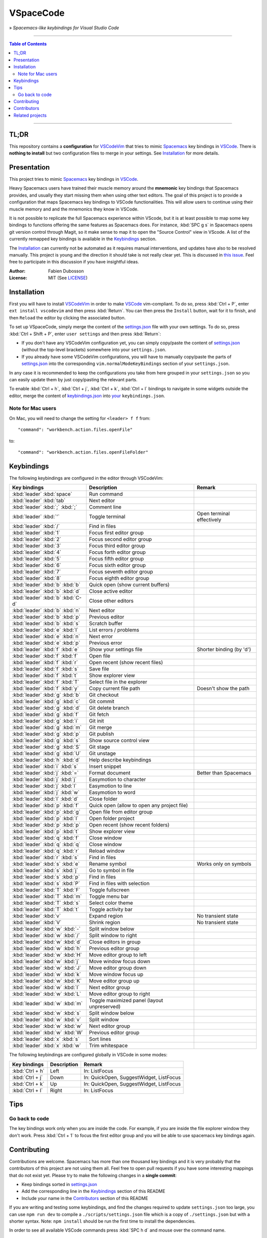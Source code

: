 ==========
VSpaceCode
==========

.. image:: resources/logo.png
   :align: center

» *Spacemacs-like keybindings for Visual Studio Code*

-----

.. contents:: **Table of Contents**

-----

TL;DR
=====

This repository contains a **configuration** for VSCodeVim_ that tries to mimic
Spacemacs_ key bindings in `VSCode`_. There is **nothing to install** but two
configuration files to merge in your settings. See `Installation`_ for more
details.


Presentation
============

This project tries to mimic Spacemacs_ key bindings in VSCode_.

Heavy Spacemacs users have trained their muscle memory around the **mnemonic**
key bindings that Spacemacs provides, and usually they start missing them when
using other text editors. The goal of this project is to provide a configuration
that maps Spacemacs key bindings to VSCode functionalities. This will allow
users to continue using their muscle memory and and the mnemonics they know in
VSCode.

It is not possible to replicate the full Spacemacs experience within VScode, but
it is at least possible to map some key bindings to functions offering the same
features as Spacemacs does. For instance, :kbd:`SPC g s` in Spacemacs opens git
version control through Magit, so it make sense to map it to open the "Source
Control" view in VScode. A list of the currently remapped key bindings is
available in the `Keybindings`_ section.

The `Installation`_ can currently not be automated as it requires manual
interventions, and updates have also to be resolved manually. This project is
young and the direction it should take is not really clear yet. This is
discussed in `this issue`_. Feel free to participate in this discussion if you
have insightful ideas.

:Author: Fabien Dubosson
:License: MIT (See LICENSE_)

.. _Spacemacs: https://github.com/syl20bnr/spacemacs
.. _VSCode: https://github.com/Microsoft/vscode
.. _`this issue`: https://github.com/StreakyCobra/VSpaceCode/issues/1
.. _LICENSE: LICENSE


Installation
============

First you will have to install VSCodeVim_ in order to make VSCode_
vim-compliant. To do so, press :kbd:`Ctrl + P`, enter ``ext install vscodevim``
and then press :kbd:`Return`. You can then press the ``Install`` button, wait
for it to finish, and then ``Reload`` the editor by clicking the associated
button.

To set up VSpaceCode, simply merge the content of the `settings.json`_ file with
your own settings. To do so, press :kbd:`Ctrl + Shift + P`, enter ``user
settings`` and then press :kbd:`Return`:

- If you don't have any VSCodeVim configuration yet, you can simply copy/paste
  the content of `settings.json`_ (without the top-level brackets) somewhere
  into your ``settings.json``.

- If you already have some VSCodeVim configurations, you will have to manually
  copy/paste the parts of `settings.json`_ into the corresponding
  ``vim.normalModeKeyBindings`` section of your ``settings.json``.

In any case it is recommended to keep the configurations you take from here
grouped in your ``settings.json`` so you can easily update them by just
copy/pasting the relevant parts.

To enable :kbd:`Ctrl + h`, :kbd:`Ctrl + j`,  :kbd:`Ctrl + k`, :kbd:`Ctrl + l`
bindings to navigate in some widgets outside the editor, merge the content of
`keybindings.json`_ into `your`_ ``keybindings.json``.

.. _VSCodeVim: https://github.com/VSCodeVim/Vim
.. _VSpaceCode: https://github.com/StreakyCobra/VSpaceCode
.. _`settings.json`: settings.json
.. _`keybindings.json`: keybindings.json
.. _`your`: https://code.visualstudio.com/docs/getstarted/keybindings


Note for Mac users
------------------

On Mac, you will need to change the setting for ``<leader> f f`` from::

    "command": "workbench.action.files.openFile"

to::

    "command": "workbench.action.files.openFileFolder"


Keybindings
===========

The following keybindings are configured in the editor through VSCodeVim:

================================= =========================================== =========================
Key bindings                      Description                                 Remark
================================= =========================================== =========================
:kbd:`leader` :kbd:`space`        Run command
:kbd:`leader` :kbd:`tab`          Next editor
:kbd:`leader` :kbd:`;` :kbd:`;`   Comment line
:kbd:`leader` :kbd:`'`            Toggle terminal                             Open terminal effectively
:kbd:`leader` :kbd:`/`            Find in files
:kbd:`leader` :kbd:`1`            Focus first editor group
:kbd:`leader` :kbd:`2`            Focus second editor group
:kbd:`leader` :kbd:`3`            Focus third editor group
:kbd:`leader` :kbd:`4`            Focus forth editor group
:kbd:`leader` :kbd:`5`            Focus fifth editor group
:kbd:`leader` :kbd:`6`            Focus sixth editor group
:kbd:`leader` :kbd:`7`            Focus seventh editor group
:kbd:`leader` :kbd:`8`            Focus eighth editor group
:kbd:`leader` :kbd:`b` :kbd:`b`   Quick open (show current buffers)
:kbd:`leader` :kbd:`b` :kbd:`d`   Close active editor
:kbd:`leader` :kbd:`b` :kbd:`C-d` Close other editors
:kbd:`leader` :kbd:`b` :kbd:`n`   Next editor
:kbd:`leader` :kbd:`b` :kbd:`p`   Previous editor
:kbd:`leader` :kbd:`b` :kbd:`s`   Scratch buffer
:kbd:`leader` :kbd:`e` :kbd:`l`   List errors / problems
:kbd:`leader` :kbd:`e` :kbd:`n`   Next error
:kbd:`leader` :kbd:`e` :kbd:`p`   Previous error
:kbd:`leader` :kbd:`f` :kbd:`e`   Show your settings file                     Shorter binding (by 'd')
:kbd:`leader` :kbd:`f` :kbd:`f`   Open file
:kbd:`leader` :kbd:`f` :kbd:`r`   Open recent (show recent files)
:kbd:`leader` :kbd:`f` :kbd:`s`   Save file
:kbd:`leader` :kbd:`f` :kbd:`t`   Show explorer view
:kbd:`leader` :kbd:`f` :kbd:`T`   Select file in the explorer
:kbd:`leader` :kbd:`f` :kbd:`y`   Copy current file path                      Doesn't show the path
:kbd:`leader` :kbd:`g` :kbd:`b`   Git checkout
:kbd:`leader` :kbd:`g` :kbd:`c`   Git commit
:kbd:`leader` :kbd:`g` :kbd:`d`   Git delete branch
:kbd:`leader` :kbd:`g` :kbd:`f`   Git fetch
:kbd:`leader` :kbd:`g` :kbd:`i`   Git init
:kbd:`leader` :kbd:`g` :kbd:`m`   Git merge
:kbd:`leader` :kbd:`g` :kbd:`p`   Git publish
:kbd:`leader` :kbd:`g` :kbd:`s`   Show source control view
:kbd:`leader` :kbd:`g` :kbd:`S`   Git stage
:kbd:`leader` :kbd:`g` :kbd:`U`   Git unstage
:kbd:`leader` :kbd:`h` :kbd:`d`   Help describe keybindings
:kbd:`leader` :kbd:`i` :kbd:`s`   Insert snippet
:kbd:`leader` :kbd:`j` :kbd:`=`   Format document                             Better than Spacemacs
:kbd:`leader` :kbd:`j` :kbd:`j`   Easymotion to character
:kbd:`leader` :kbd:`j` :kbd:`l`   Easymotion to line
:kbd:`leader` :kbd:`j` :kbd:`w`   Easymotion to word
:kbd:`leader` :kbd:`l` :kbd:`d`   Close folder
:kbd:`leader` :kbd:`p` :kbd:`f`   Quick open (allow to open any project file)
:kbd:`leader` :kbd:`p` :kbd:`g`   Open file from editor group
:kbd:`leader` :kbd:`p` :kbd:`l`   Open folder project
:kbd:`leader` :kbd:`p` :kbd:`p`   Open recent (show recent folders)
:kbd:`leader` :kbd:`p` :kbd:`t`   Show explorer view
:kbd:`leader` :kbd:`q` :kbd:`f`   Close window
:kbd:`leader` :kbd:`q` :kbd:`q`   Close window
:kbd:`leader` :kbd:`q` :kbd:`r`   Reload window
:kbd:`leader` :kbd:`r` :kbd:`s`   Find in files
:kbd:`leader` :kbd:`s` :kbd:`e`   Rename symbol                               Works only on symbols
:kbd:`leader` :kbd:`s` :kbd:`j`   Go to symbol in file
:kbd:`leader` :kbd:`s` :kbd:`p`   Find in files
:kbd:`leader` :kbd:`s` :kbd:`P`   Find in files with selection
:kbd:`leader` :kbd:`T` :kbd:`F`   Toggle fullscreen
:kbd:`leader` :kbd:`T` :kbd:`m`   Toggle menu bar
:kbd:`leader` :kbd:`T` :kbd:`s`   Select color theme
:kbd:`leader` :kbd:`T` :kbd:`t`   Toggle activity bar
:kbd:`leader` :kbd:`v`            Expand region                               No transient state
:kbd:`leader` :kbd:`V`            Shrink region                               No transient state
:kbd:`leader` :kbd:`w` :kbd:`-`   Split window below
:kbd:`leader` :kbd:`w` :kbd:`/`   Split window to right
:kbd:`leader` :kbd:`w` :kbd:`d`   Close editors in group
:kbd:`leader` :kbd:`w` :kbd:`h`   Previous editor group
:kbd:`leader` :kbd:`w` :kbd:`H`   Move editor group to left
:kbd:`leader` :kbd:`w` :kbd:`j`   Move window focus down
:kbd:`leader` :kbd:`w` :kbd:`J`   Move editor group down
:kbd:`leader` :kbd:`w` :kbd:`k`   Move window focus up
:kbd:`leader` :kbd:`w` :kbd:`K`   Move editor group up
:kbd:`leader` :kbd:`w` :kbd:`l`   Next editor group
:kbd:`leader` :kbd:`w` :kbd:`L`   Move editor group to right
:kbd:`leader` :kbd:`w` :kbd:`m`   Toggle maximized panel (layout unpreserved)
:kbd:`leader` :kbd:`w` :kbd:`s`   Split window below
:kbd:`leader` :kbd:`w` :kbd:`v`   Split window
:kbd:`leader` :kbd:`w` :kbd:`w`   Next editor group
:kbd:`leader` :kbd:`w` :kbd:`W`   Previous editor group
:kbd:`leader` :kbd:`x` :kbd:`s`   Sort lines
:kbd:`leader` :kbd:`x` :kbd:`w`   Trim whitespace
================================= =========================================== =========================

The following keybindings are configured globally in VSCode in some modes:

===============================  =========================================== =========================
Key bindings                     Description                                 Remark
===============================  =========================================== =========================
:kbd:`Ctrl + h`                  Left                                        In: ListFocus
:kbd:`Ctrl + j`                  Down                                        In: QuickOpen, SuggestWidget, ListFocus
:kbd:`Ctrl + k`                  Up                                          In: QuickOpen, SuggestWidget, ListFocus
:kbd:`Ctrl + l`                  Right                                       In: ListFocus
===============================  =========================================== =========================

Tips
====

Go back to code
---------------

The key bindings work only when you are inside the code.
For example, if you are inside the file explorer window they don't work.
Press :kbd:`Ctrl + 1` to focus the first editor group and you will be able to
use spacemacs key bindings again.

Contributing
============

Contributions are welcome. Spacemacs has more than one thousand key bindings and
it is very probably that the contributors of this project are not using them
all. Feel free to open pull requests if you have some interesting mappings that
do not exist yet. Please try to make the following changes in a **single
commit**:

- Keep bindings sorted in `settings.json`_
- Add the corresponding line in the `Keybindings`_ section of this README
- Include your name in the `Contributors`_ section of this README

If you are writing and testing some keybindings, and find the changes required
to update ``settings.json`` too large, you can use ``npm run dev`` to compile a
``./scripts/settings.json`` file which is a copy of ``./settings.json`` but with
a shorter syntax. Note: ``npm install`` should be run the first time to install
the dependencies.

In order to see all available VSCode commands press :kbd:`SPC h d` and mouse
over the command name.

Contributors
============

Thanks to the following people for sharing their configurations and contributing
to this project:

- `adrianstaniec <https://github.com/adrianstaniec>`_
- `CodeFalling <https://github.com/CodeFalling>`_
- `danielpa9708 <https://github.com/danielpa9708>`_
- `emmanueltouzery <https://github.com/emmanueltouzery>`_
- `fabrik42 <https://github.com/fabrik42>`_
- `jamrizzi <https://github.com/jamrizzi>`_
- `JJWJ <https://github.com/JJWJ>`_
- `joefiorini <https://github.com/joefiorini>`_
- `JuanCaicedo <https://github.com/JuanCaicedo>`_
- `li-xinyang <https://github.com/li-xinyang>`_
- `MarcoIeni <https://github.com/MarcoIeni>`_
- `ossoso <https://github.com/ossoso>`_
- `Raphael-Duchaine <https://github.com/Raphael-Duchaine>`_
- `thanhvg <https://github.com/thanhvg>`_
- `wabilin <https://github.com/wabilin>`_

Related projects
================

- `Intellimacs <https://github.com/MarcoIeni/intellimacs>`_ - Spacemacs' like key bindings for IntelliJ platform.
- `Spaceclipse <https://github.com/MarcoIeni/spaceclipse>`_ - Spacemacs' like key bindings for Eclipse.
